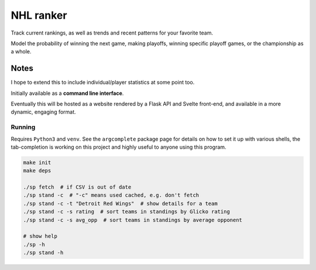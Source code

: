 ************
 NHL ranker
************

Track current rankings, as well as trends and recent patterns for your favorite
team.

Model the probability of winning the next game, making playoffs, winning
specific playoff games, or the championship as a whole.


Notes
#####

I hope to extend this to include individual/player statistics at some point
too.

Initially available as a **command line interface**.

Eventually this will be hosted as a website rendered by a Flask API and
Svelte front-end, and available in a more dynamic, engaging format.


Running
~~~~~~~

Requires ``Python3`` and ``venv``.  See the ``argcomplete`` package page for
details on how to set it up with various shells, the tab-completion is working
on this project and highly useful to anyone using this program.

.. code-block:: bash

  make init
  make deps

  ./sp fetch  # if CSV is out of date
  ./sp stand -c  # "-c" means used cached, e.g. don't fetch
  ./sp stand -c -t "Detroit Red Wings"  # show details for a team
  ./sp stand -c -s rating  # sort teams in standings by Glicko rating
  ./sp stand -c -s avg_opp  # sort teams in standings by average opponent

  # show help
  ./sp -h
  ./sp stand -h

